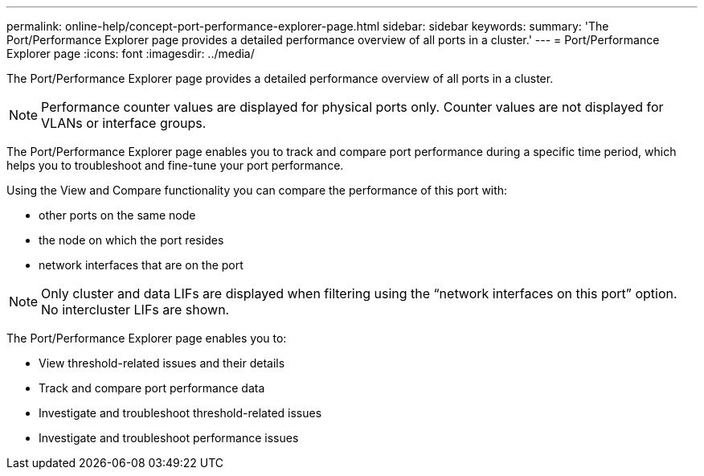 ---
permalink: online-help/concept-port-performance-explorer-page.html
sidebar: sidebar
keywords: 
summary: 'The Port/Performance Explorer page provides a detailed performance overview of all ports in a cluster.'
---
= Port/Performance Explorer page
:icons: font
:imagesdir: ../media/

[.lead]
The Port/Performance Explorer page provides a detailed performance overview of all ports in a cluster.

[NOTE]
====
Performance counter values are displayed for physical ports only. Counter values are not displayed for VLANs or interface groups.
====

The Port/Performance Explorer page enables you to track and compare port performance during a specific time period, which helps you to troubleshoot and fine-tune your port performance.

Using the View and Compare functionality you can compare the performance of this port with:

* other ports on the same node
* the node on which the port resides
* network interfaces that are on the port

[NOTE]
====
Only cluster and data LIFs are displayed when filtering using the "`network interfaces on this port`" option. No intercluster LIFs are shown.
====

The Port/Performance Explorer page enables you to:

* View threshold-related issues and their details
* Track and compare port performance data
* Investigate and troubleshoot threshold-related issues
* Investigate and troubleshoot performance issues

